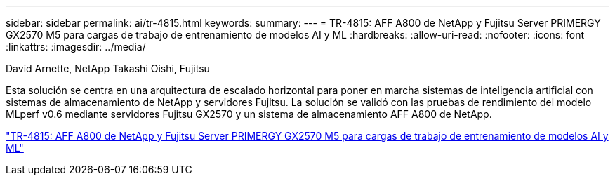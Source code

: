 ---
sidebar: sidebar 
permalink: ai/tr-4815.html 
keywords:  
summary:  
---
= TR-4815: AFF A800 de NetApp y Fujitsu Server PRIMERGY GX2570 M5 para cargas de trabajo de entrenamiento de modelos AI y ML
:hardbreaks:
:allow-uri-read: 
:nofooter: 
:icons: font
:linkattrs: 
:imagesdir: ../media/


David Arnette, NetApp Takashi Oishi, Fujitsu

[role="lead"]
Esta solución se centra en una arquitectura de escalado horizontal para poner en marcha sistemas de inteligencia artificial con sistemas de almacenamiento de NetApp y servidores Fujitsu. La solución se validó con las pruebas de rendimiento del modelo MLperf v0.6 mediante servidores Fujitsu GX2570 y un sistema de almacenamiento AFF A800 de NetApp.

link:https://www.netapp.com/pdf.html?item=/media/17215-tr4815.pdf["TR-4815: AFF A800 de NetApp y Fujitsu Server PRIMERGY GX2570 M5 para cargas de trabajo de entrenamiento de modelos AI y ML"^]
